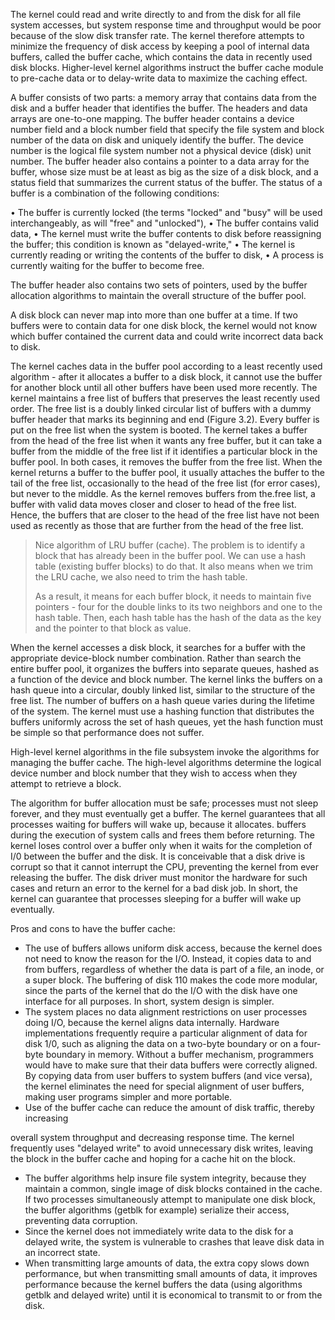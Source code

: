 The kernel could read and write directly to and from the disk for all file system accesses, but system response time and throughput would be poor because of the slow disk transfer rate. The kernel therefore attempts to minimize the frequency of disk access by keeping a pool of internal data buffers, called the buffer cache, which contains the data in recently used disk blocks. Higher-level kernel algorithms instruct the buffer cache module to pre-cache data or to delay-write data to maximize the caching effect.

A buffer consists of two parts: a memory array that contains data from the disk and a buffer header that identifies the buffer. The headers and data arrays are one-to-one mapping. The buffer header contains a device number field and a block number field that specify the file system and block number of the data on disk and uniquely identify the buffer. The device number is the logical file system number not a physical device (disk) unit number. The buffer header also contains a pointer to a data array for the buffer, whose size must be at least as big as the size of a disk block, and a status field that summarizes the current status of the buffer. The status of a buffer is a combination of the following conditions:

• The buffer is currently locked (the terms "locked" and "busy" will be used interchangeably, as will "free" and "unlocked"),
• The buffer contains valid data,
• The kernel must write the buffer contents to disk before reassigning the buffer; this condition is known as "delayed-write,"
• The kernel is currently reading or writing the contents of the buffer to disk,
• A process is currently waiting for the buffer to become free.

The buffer header also contains two sets of pointers, used by the buffer allocation algorithms to maintain the overall structure of the buffer pool.

A disk block can never map into more than one buffer at a time. If two buffers were to contain data for one disk block, the kernel would not know which buffer contained the current data and could write incorrect data back to disk.

The kernel caches data in the buffer pool according to a least recently used algorithm - after it allocates a buffer to a disk block, it cannot use the buffer for another block until all other buffers have been used more recently. The kernel maintains a free list of buffers that preserves the least recently used order. The free list is a doubly linked circular list of buffers with a dummy buffer header that marks its beginning and end (Figure 3.2). Every buffer is put on the free list when the system is booted. The kernel takes a buffer from the head of the free list when it wants any free buffer, but it can take a buffer from the middle of the free list if it identifies a particular block in the buffer pool. In both cases, it removes the buffer from the free list. When the kernel returns a buffer to the buffer pool, it usually attaches the buffer to the tail of the free list, occasionally to the head of the free list (for error cases), but never to the middle. As the kernel removes buffers from the.free list, a buffer with valid data moves closer and closer to head of the free list. Hence, the buffers that are closer to the head of the free list have not been used as recently as those that are further from the head of the free list.

#+BEGIN_QUOTE
Nice algorithm of LRU buffer (cache). The problem is to identify a block that has already been in the buffer pool. We can use a hash table (existing buffer blocks) to do that. It also means when we trim the LRU cache, we also need to trim the hash table.

As a result, it means for each buffer block, it needs to maintain five pointers - four for the double links to its two neighbors and one to the hash table. Then, each hash table has the hash of the data as the key and the pointer to that block as value.
#+END_QUOTE

When the kernel accesses a disk block, it searches for a buffer with the appropriate device-block number combination. Rather than search the entire buffer pool, it organizes the buffers into separate queues, hashed as a function of the device and block number. The kernel links the buffers on a hash queue into a circular, doubly linked list, similar to the structure of the free list. The number of buffers on a hash queue varies during the lifetime of the system. The kernel must use a hashing function that distributes the buffers uniformly across the set of hash queues, yet the hash function must be simple so that performance does not suffer.

High-level kernel algorithms in the file subsystem invoke the algorithms for managing the buffer cache. The high-level algorithms determine the logical device number and block number that they wish to access when they attempt to retrieve a block.

The algorithm for buffer allocation must be safe; processes must not sleep forever, and they must eventually get a buffer. The kernel guarantees that all processes waiting for buffers will wake up, because it allocates. buffers during the execution of system calls and frees them before returning. The kernel loses control over a buffer only when it waits for the completion of I/0 between the buffer and the disk. It is conceivable that a disk drive is corrupt so that it cannot interrupt the CPU, preventing the kernel from ever releasing the buffer. The disk driver must monitor the hardware for such cases and return an error to the kernel for a bad disk job. In short, the kernel can guarantee that processes sleeping for a buffer will wake up eventually.

Pros and cons to have the buffer cache:

- The use of buffers allows uniform disk access, because the kernel does not need to know the reason for the I/O. Instead, it copies data to and from buffers, regardless of whether the data is part of a file, an inode, or a super block. The buffering of disk 110 makes the code more modular, since the parts of the kernel that do the I/O with the disk have one interface for all purposes. In short, system design is simpler.
- The system places no data alignment restrictions on user processes doing I/O, because the kernel aligns data internally. Hardware implementations frequently require a particular alignment of data for disk 1/0, such as aligning the data on a two-byte boundary or on a four-byte boundary in memory. Without a buffer mechanism, programmers would have to make sure that their data buffers were correctly aligned. By copying data from user buffers to system buffers (and vice versa), the kernel eliminates the need for special alignment of user buffers, making user programs simpler and more portable.
- Use of the buffer cache can reduce the amount of disk traffic, thereby increasing
overall system throughput and decreasing response time. The kernel frequently uses "delayed write" to avoid unnecessary disk writes, leaving the block in the buffer cache and hoping for a cache hit on the block.
- The buffer algorithms help insure file system integrity, because they maintain a common, single image of disk blocks contained in the cache. If two processes simultaneously attempt to manipulate one disk block, the buffer algorithms (getblk for example) serialize their access, preventing data corruption.
- Since the kernel does not immediately write data to the disk for a delayed write, the system is vulnerable to crashes that leave disk data in an incorrect state.
- When transmitting large amounts of data, the extra copy slows down performance, but when transmitting small amounts of data, it improves performance because the kernel buffers the data (using algorithms getblk and delayed write) until it is economical to transmit to or from the disk.

